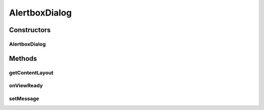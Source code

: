 .. java:import:: android.os Bundle

.. java:import:: android.support.annotation Nullable

.. java:import:: android.view View

.. java:import:: android.widget TextView

AlertboxDialog
==============

.. java:package:: com.eddmash.dialogs
   :noindex:

.. java:type:: public class AlertboxDialog extends GenericDialog

Constructors
------------
AlertboxDialog
^^^^^^^^^^^^^^

.. java:constructor:: public AlertboxDialog()
   :outertype: AlertboxDialog

Methods
-------
getContentLayout
^^^^^^^^^^^^^^^^

.. java:method:: @Override protected int getContentLayout()
   :outertype: AlertboxDialog

onViewReady
^^^^^^^^^^^

.. java:method:: @Override public void onViewReady(View view, Bundle savedInstanceState)
   :outertype: AlertboxDialog

setMessage
^^^^^^^^^^

.. java:method:: public void setMessage(String s)
   :outertype: AlertboxDialog

